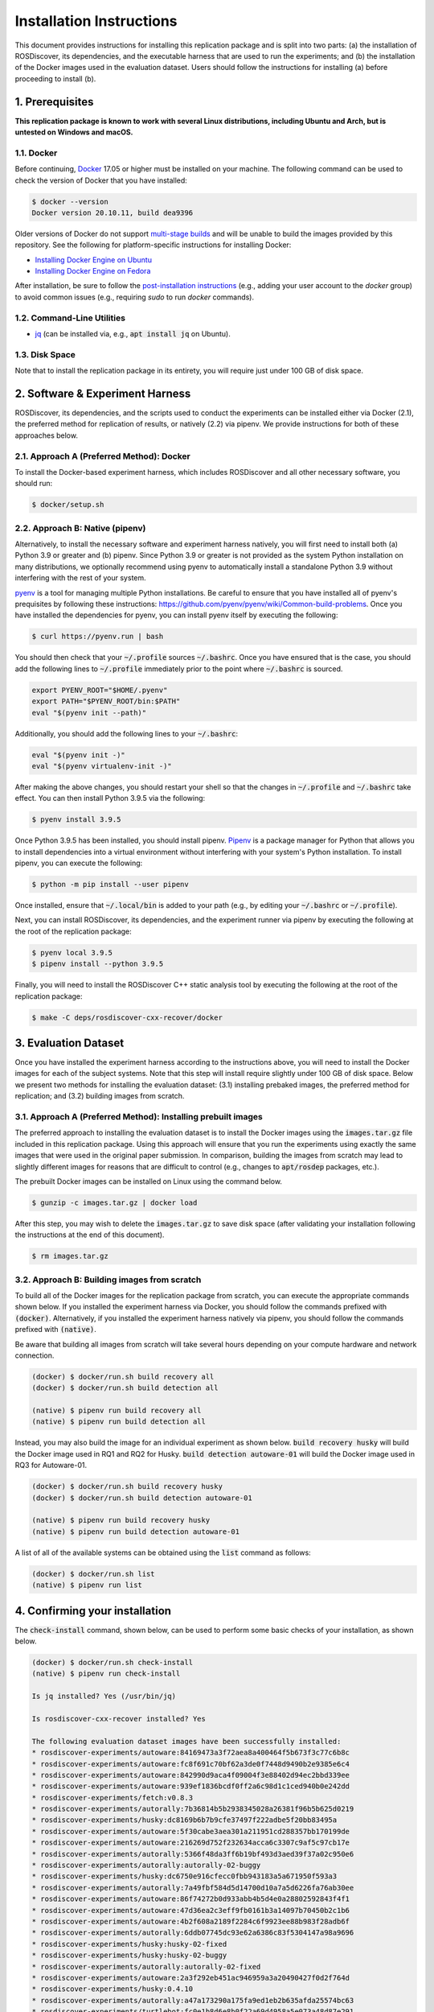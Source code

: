 Installation Instructions
=========================

This document provides instructions for installing this replication package and is split into two parts:
(a) the installation of ROSDiscover, its dependencies, and the executable harness that are used to run the experiments;
and (b) the installation of the Docker images used in the evaluation dataset.
Users should follow the instructions for installing (a) before proceeding to install (b).


1. Prerequisites
----------------

**This replication package is known to work with several Linux distributions, including Ubuntu and Arch,
but is untested on Windows and macOS.**


1.1. Docker
...........

Before continuing, `Docker <https://www.docker.com>`_ 17.05 or higher must be installed on your machine.
The following command can be used to check the version of Docker that you have installed:

.. code::

  $ docker --version
  Docker version 20.10.11, build dea9396

Older versions of Docker do not support `multi-stage builds <https://docs.docker.com/develop/develop-images/multistage-build/>`_ and will
be unable to build the images provided by this repository.
See the following for platform-specific instructions for installing Docker:

* `Installing Docker Engine on Ubuntu <https://docs.docker.com/engine/install/ubuntu>`_
* `Installing Docker Engine on Fedora <https://docs.docker.com/engine/install/fedora>`_

After installation, be sure to follow the
`post-installation instructions <https://docs.docker.com/engine/install/linux-postinstall>`_
(e.g., adding your user account to the `docker` group) to avoid common
issues (e.g., requiring `sudo` to run `docker` commands).


1.2. Command-Line Utilities
...........................

* `jq <https://stedolan.github.io/jq>`_ (can be installed via, e.g., :code:`apt install jq` on Ubuntu).


1.3. Disk Space
...............

Note that to install the replication package in its entirety, you will require just under 100 GB of disk space.



2. Software & Experiment Harness
--------------------------------

ROSDiscover, its dependencies, and the scripts used to conduct the experiments can be installed either via Docker (2.1), the preferred method for replication of results, or natively (2.2) via pipenv.
We provide instructions for both of these approaches below.


2.1. Approach A (Preferred Method): Docker
..........................................

To install the Docker-based experiment harness, which includes ROSDiscover and all other necessary software, you should run:

.. code::

   $ docker/setup.sh


2.2. Approach B: Native (pipenv)
................................

Alternatively, to install the necessary software and experiment harness natively, you will first need to install both (a) Python 3.9 or greater and (b) pipenv.
Since Python 3.9 or greater is not provided as the system Python installation on many distributions, we optionally recommend using pyenv to automatically install a standalone Python 3.9 without interfering with the rest of your system.

`pyenv <https://github.com/pyenv/pyenv>`_ is a tool for managing multiple Python installations.
Be careful to ensure that you have installed all of pyenv's prequisites by following these instructions: https://github.com/pyenv/pyenv/wiki/Common-build-problems.
Once you have installed the dependencies for pyenv, you can install pyenv itself by executing the following:

.. code:: command

  $ curl https://pyenv.run | bash

You should then check that your :code:`~/.profile` sources :code:`~/.bashrc`.
Once you have ensured that is the case, you should add the following lines to :code:`~/.profile` immediately prior to the point where :code:`~/.bashrc` is sourced.

.. code:: command

  export PYENV_ROOT="$HOME/.pyenv"
  export PATH="$PYENV_ROOT/bin:$PATH"
  eval "$(pyenv init --path)"

Additionally, you should add the following lines to your :code:`~/.bashrc`:

.. code:: command

  eval "$(pyenv init -)"
  eval "$(pyenv virtualenv-init -)"

After making the above changes, you should restart your shell so that the changes in :code:`~/.profile` and :code:`~/.bashrc` take effect.
You can then install Python 3.9.5 via the following:

.. code:: command

  $ pyenv install 3.9.5

Once Python 3.9.5 has been installed, you should install pipenv.
`Pipenv <https://pypi.org/project/pipenv>`_ is a package manager for Python that allows you to install dependencies into a virtual environment without interfering with your system's Python installation.
To install pipenv, you can execute the following:

.. code:: command

  $ python -m pip install --user pipenv

Once installed, ensure that :code:`~/.local/bin` is added to your path (e.g., by editing your :code:`~/.bashrc` or :code:`~/.profile`).

Next, you can install ROSDiscover, its dependencies, and the experiment runner via pipenv by executing the following at the root of the replication package:

.. code:: command

  $ pyenv local 3.9.5
  $ pipenv install --python 3.9.5

Finally, you will need to install the ROSDiscover C++ static analysis tool by executing the following at the root of the replication package:

.. code:: command

   $ make -C deps/rosdiscover-cxx-recover/docker


3. Evaluation Dataset
---------------------

Once you have installed the experiment harness according to the instructions above, you will need to install the Docker images for each of the subject systems.
Note that this step will install require slightly under 100 GB of disk space.
Below we present two methods for installing the evaluation dataset:
(3.1) installing prebaked images, the preferred method for replication;
and (3.2) building images from scratch.


3.1. Approach A (Preferred Method): Installing prebuilt images
..............................................................

The preferred approach to installing the evaluation dataset is to install the Docker images using the :code:`images.tar.gz` file included in this replication package.
Using this approach will ensure that you run the experiments using exactly the same images that were used in the original paper submission.
In comparison, building the images from scratch may lead to slightly different images for reasons that are difficult to control (e.g., changes to :code:`apt/rosdep` packages, etc.).

The prebuilt Docker images can be installed on Linux using the command below.

.. code:: command

   $ gunzip -c images.tar.gz | docker load


After this step, you may wish to delete the :code:`images.tar.gz` to save disk space (after validating your installation following the instructions at the end of this document).

.. code::

   $ rm images.tar.gz


3.2. Approach B: Building images from scratch
.............................................

To build all of the Docker images for the replication package from scratch, you can execute the appropriate commands shown below.
If you installed the experiment harness via Docker, you should follow the commands prefixed with :code:`(docker)`.
Alternatively, if you installed the experiment harness natively via pipenv, you should follow the commands prefixed
with :code:`(native)`.

Be aware that building all images from scratch will take several hours depending on your compute hardware and network connection.

.. code:: command

   (docker) $ docker/run.sh build recovery all
   (docker) $ docker/run.sh build detection all

   (native) $ pipenv run build recovery all
   (native) $ pipenv run build detection all

Instead, you may also build the image for an individual experiment as shown below.
:code:`build recovery husky` will build the Docker image used in RQ1 and RQ2 for Husky.
:code:`build detection autoware-01` will build the Docker image used in RQ3 for Autoware-01.

.. code:: command

   (docker) $ docker/run.sh build recovery husky
   (docker) $ docker/run.sh build detection autoware-01

   (native) $ pipenv run build recovery husky
   (native) $ pipenv run build detection autoware-01

A list of all of the available systems can be obtained using the :code:`list` command as follows:

.. code:: command

  (docker) $ docker/run.sh list
  (native) $ pipenv run list


4. Confirming your installation
-------------------------------

The :code:`check-install` command, shown below, can be used to perform some basic checks of your installation, as shown below.

.. code:: command

    (docker) $ docker/run.sh check-install
    (native) $ pipenv run check-install

    Is jq installed? Yes (/usr/bin/jq)

    Is rosdiscover-cxx-recover installed? Yes

    The following evaluation dataset images have been successfully installed:
    * rosdiscover-experiments/autoware:84169473a3f72aea8a400464f5b673f3c77c6b8c
    * rosdiscover-experiments/autoware:fc8f691c70bf62a3de0f7448d9490b2e9385e6c4
    * rosdiscover-experiments/autoware:842990d9aca4f09004f3e88402d94ec2bbd339ee
    * rosdiscover-experiments/autoware:939ef1836bcdf0ff2a6c98d1c1ced940b0e242dd
    * rosdiscover-experiments/fetch:v0.8.3
    * rosdiscover-experiments/autorally:7b36814b5b2938345028a26381f96b5b625d0219
    * rosdiscover-experiments/husky:dc8169b6b7b9cfe37497f222adbe5f20bb83495a
    * rosdiscover-experiments/autoware:5f30cabe3aea301a211951cd288357bb170199de
    * rosdiscover-experiments/autoware:216269d752f232634acca6c3307c9af5c97cb17e
    * rosdiscover-experiments/autorally:5366f48da3ff6b19bf493d3aed39f37a02c950e6
    * rosdiscover-experiments/autorally:autorally-02-buggy
    * rosdiscover-experiments/husky:dc6750e916cfecc0fbb943183a5a671950f593a3
    * rosdiscover-experiments/autorally:7a49fbf584d5d14700d10a7a5d6226fa76ab30ee
    * rosdiscover-experiments/autoware:86f74272b0d933abb4b5d4e0a28802592843f4f1
    * rosdiscover-experiments/autoware:47d36ea2c3eff9fb0161b3a14097b70450b2c1b6
    * rosdiscover-experiments/autoware:4b2f608a2189f2284c6f9923ee88b983f28adb6f
    * rosdiscover-experiments/autorally:6ddb07745dc93e62a6386c83f5304147a98a9696
    * rosdiscover-experiments/husky:husky-02-fixed
    * rosdiscover-experiments/husky:husky-02-buggy
    * rosdiscover-experiments/autorally:autorally-02-fixed
    * rosdiscover-experiments/autoware:2a3f292eb451ac946959a3a20490427f0d2f764d
    * rosdiscover-experiments/husky:0.4.10
    * rosdiscover-experiments/autorally:a47a173290a175fa9ed1eb2b635afda25574bc63
    * rosdiscover-experiments/turtlebot:fc0e1b8d6e8b0f22a69d4958a5e073a48d87e291
    * rosdiscover-experiments/autorally:autorally-01-fixed
    * rosdiscover-experiments/autorally:3ae64dad2107baccac836b70f80c2bb4bc8669cd
    * rosdiscover-experiments/autoware:30eed1453e97eb4beb7b696ff22f5312ad80f5f6
    * rosdiscover-experiments/autoware:c2a090dec2101be2788ecb607102fa9210e24737
    * rosdiscover-experiments/husky:23c259f3340fbab901d3fe5d8fd6577e99d6e430
    * rosdiscover-experiments/autoware:f1fb9e205ca3d449a2e96f0f3409f9fd2d84ad8d
    * rosdiscover-experiments/autorally:autorally-03-buggy
    * rosdiscover-experiments/husky:husky-04-buggy
    * rosdiscover-experiments/husky:husky-06-fixed
    * rosdiscover-experiments/autoware:e9d6d6f8762457249ccb497680cf838b5a33d3e4
    * rosdiscover-experiments/autoware:0583e6d128450b2c567732cb9a00b828af7cd93e
    * rosdiscover-experiments/autorally:d1c56c0b11a35d573ef00c4276d5ba3e668728ac
    * rosdiscover-experiments/husky:97c5280b151665704f8f8e3beecb3e6e89ea14ae
    * rosdiscover-experiments/autorally:279c6642e5547876beeb536cced74661c8e46b50
    * rosdiscover-experiments/autoware:2fbad6d64f9d71e4b1b5e1de9008ca63f3b44fa1
    * rosdiscover-experiments/husky:3796317c73f184d767b1a74f7d58d0cc5b3f84fe
    * rosdiscover-experiments/autorally:c2692f2
    * rosdiscover-experiments/autoware:6a7d1b9f66fd353eb5c6ad8df942c433fff8e2a1
    * rosdiscover-experiments/turtlebot:3e32933c829e308600707a9f971334d13d1cbe19
    * rosdiscover-experiments/husky:husky-04-fixed
    * rosdiscover-experiments/mavros:mavros-02-buggy
    * rosdiscover-experiments/autoware:a2ab41dafe76579a76ad23f92f8f4992b701433b
    * rosdiscover-experiments/turtlebot:e799e45abdfe3106ac105ce21dd43283381ba180
    * rosdiscover-experiments/autorally:autorally-04-buggy
    * rosdiscover-experiments/autorally:autorally-04-fixed
    * rosdiscover-experiments/autoware:8bf1c47fbc18a0303fda23c601dfe959a3afbc41
    * rosdiscover-experiments/autorally:autorally-03-fixed
    * rosdiscover-experiments/autoware:static
    * rosdiscover-experiments/autoware:37b9feba82e6a6fabfa689fcf9d210c3c8f287f6
    * rosdiscover-experiments/autoware:6428d5fb34b961fd37da212bdb068f77ae99f25f
    * rosdiscover-experiments/husky:husky-06-buggy
    * rosdiscover-experiments/turtlebot:2.4.2
    * rosdiscover-experiments/autoware:92d9732112467fb2e7d7f66da56be51ba746915b
    * rosdiscover-experiments/autorally:autorally-01-buggy
    * rosdiscover-experiments/mavros:mavros-02-fixed
    * rosdiscover-experiments/turtlebot:b26d199a18d350e72495c4d8935e5b1ccc64d75a
    * rosdiscover-experiments/autoware:3db7e153dc111682857ffd089018b92b2eed1786
    * rosdiscover-experiments/husky:8afd94b417f33e6be6c8b7196ad9ca66260250c7

    The following evaluation dataset images are missing:


